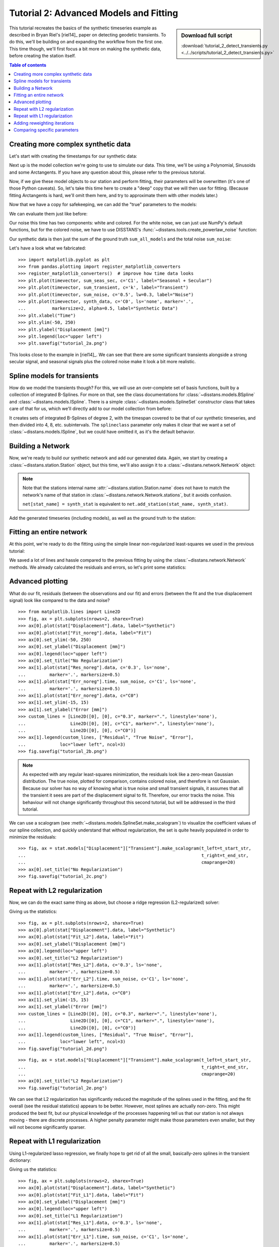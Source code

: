 Tutorial 2: Advanced Models and Fitting
=======================================

.. sidebar:: Download full script

   :download:`tutorial_2_detect_transients.py <../../scripts/tutorial_2_detect_transients.py>`

This tutorial recreates the basics of the synthetic timeseries example as described in
Bryan Riel's [riel14]_ paper on detecting geodetic transients.
To do this, we'll be building on and expanding the workflow from the first one.
This time though, we'll first focus a bit more on making the synthetic data, before
creating the station itself.

.. contents:: Table of contents
    :local:

Creating more complex synthetic data
------------------------------------

Let's start with creating the timestamps for our synthetic data:

.. doctest::

    >>> import pandas as pd
    >>> t_start_str = "2000-01-01"
    >>> t_end_str = "2020-01-01"
    >>> timevector = pd.date_range(start=t_start_str, end=t_end_str, freq="1D")

Next up is the model collection we're going to use to simulate our data.
This time, we'll be using a Polynomial, Sinusoids and some Arctangents.
If you have any question about this, please refer to the previous tutorial.

.. doctest::

    >>> from disstans.models import Arctangent, Polynomial, Sinusoid
    >>> mdl_secular = Polynomial(order=1, t_reference=t_start_str)
    >>> mdl_annual = Sinusoid(period=365.25, t_reference=t_start_str)
    >>> mdl_semiannual = Sinusoid(period=365.25/2, t_reference=t_start_str)
    >>> mdl_transient_1 = Arctangent(tau=100, t_reference="2002-07-01")
    >>> mdl_transient_2 = Arctangent(tau=50, t_reference="2010-01-01")
    >>> mdl_transient_3 = Arctangent(tau=300, t_reference="2016-01-01")
    >>> mdl_coll_synth = {"Secular": mdl_secular,
    ...                   "Annual": mdl_annual,
    ...                   "Semi-Annual": mdl_semiannual,
    ...                   "Transient_1": mdl_transient_1,
    ...                   "Transient_2": mdl_transient_2,
    ...                   "Transient_3": mdl_transient_3}

Now, if we give these model objects to our station and perform fitting, their parameters
will be overwritten (it's one of those Python caveats). So, let's take this time here
to create a "deep" copy that we will then use for fitting. (Because fitting Arctangents
is hard, we'll omit them here, and try to approximate them with other models later.)

.. doctest::

    >>> from copy import deepcopy
    >>> mdl_coll = deepcopy({"Secular": mdl_secular,
    ...                      "Annual": mdl_annual,
    ...                      "Semi-Annual": mdl_semiannual})

Now that we have a copy for safekeeping, we can add the "true" parameters to the models:

.. doctest::

    >>> import numpy as np
    >>> mdl_secular.read_parameters(np.array([-20, 200/(20*365.25)]))
    >>> mdl_annual.read_parameters(np.array([-5, 0]))
    >>> mdl_semiannual.read_parameters(np.array([0, 5]))
    >>> mdl_transient_1.read_parameters(np.array([40]))
    >>> mdl_transient_2.read_parameters(np.array([-4]))
    >>> mdl_transient_3.read_parameters(np.array([-20]))

We can evaluate them just like before:

.. doctest::

    >>> sum_seas_sec = mdl_secular.evaluate(timevector)["fit"] \
    ...                + mdl_annual.evaluate(timevector)["fit"] \
    ...                + mdl_semiannual.evaluate(timevector)["fit"]
    >>> sum_transient = mdl_transient_1.evaluate(timevector)["fit"] \
    ...                 + mdl_transient_2.evaluate(timevector)["fit"] \
    ...                 + mdl_transient_3.evaluate(timevector)["fit"]
    >>> sum_all_models = sum_seas_sec + sum_transient

Our noise this time has two components: white and colored. For the white noise,
we can just use NumPy's default functions, but for the colored noise, we have to use
DISSTANS's :func:`~disstans.tools.create_powerlaw_noise` function:

.. doctest::

    >>> from disstans.tools import create_powerlaw_noise
    >>> rng = np.random.default_rng(0)
    >>> white_noise = rng.normal(scale=2, size=(timevector.size, 1))
    >>> colored_noise = create_powerlaw_noise(size=(timevector.size, 1),
    ...                                       exponent=1.5, seed=0) * 2
    >>> sum_noise = white_noise + colored_noise

Our synthetic data is then just the sum of the ground truth ``sum_all_models``
and the total noise ``sum_noise``:

.. doctest::

    >>> synth_data = sum_all_models + sum_noise

Let's have a look what we fabricated::

    >>> import matplotlib.pyplot as plt
    >>> from pandas.plotting import register_matplotlib_converters
    >>> register_matplotlib_converters()  # improve how time data looks
    >>> plt.plot(timevector, sum_seas_sec, c='C1', label="Seasonal + Secular")
    >>> plt.plot(timevector, sum_transient, c='k', label="Transient")
    >>> plt.plot(timevector, sum_noise, c='0.5', lw=0.3, label="Noise")
    >>> plt.plot(timevector, synth_data, c='C0', ls='none', marker='.',
    ...          markersize=2, alpha=0.5, label="Synthetic Data")
    >>> plt.xlabel("Time")
    >>> plt.ylim(-50, 250)
    >>> plt.ylabel("Displacement [mm]")
    >>> plt.legend(loc="upper left")
    >>> plt.savefig("tutorial_2a.png")

.. image:: ../img/tutorial_2a.png

This looks close to the example in [riel14]_. We can see that there are some significant
transients alongside a strong secular signal, and seasonal signals plus the colored
noise make it look a bit more realistic.

Spline models for transients
----------------------------

How do we model the transients though? For this, we will use an over-complete set
of basis functions, built by a collection of integrated B-Splines. For more on that,
see the class documentations for :class:`~disstans.models.BSpline` and
:class:`~disstans.models.ISpline`. There is a simple :class:`~disstans.models.SplineSet`
constructor class that takes care of that for us, which we'll directly add to our
model collection from before:

.. doctest::

    >>> from disstans.models import ISpline, SplineSet
    >>> mdl_coll["Transient"] = SplineSet(degree=2,
    ...                                   t_center_start=t_start_str,
    ...                                   t_center_end=t_end_str,
    ...                                   list_num_knots=[4, 8, 16, 32, 64, 128],
    ...                                   splineclass=ISpline)

It creates sets of integrated B-Splines of degree 2, with the timespan
covered to be that of our synthetic timeseries, and then divided into 4, 8, etc.
subintervals. The ``splineclass`` parameter only makes it clear that we want a set of
:class:`~disstans.models.ISpline`, but we could have omitted it, as it's the default
behavior.

Building a Network
------------------

Now, we're ready to build our synthetic network and add our generated data.
Again, we start by creating a :class:`~disstans.station.Station` object, but this time,
we'll also assign it to a :class:`~disstans.network.Network` object:

.. doctest::

    >>> from disstans import Network, Station, Timeseries
    >>> net_name = "TutorialLand"
    >>> stat_name = "TUT"
    >>> caltech_lla = (34.1375, -118.125, 263)
    >>> net = Network(name=net_name)
    >>> stat = Station(name=stat_name,
    ...                location=caltech_lla)
    >>> net[stat_name] = stat

.. note::
    Note that the stations internal name :attr:`~disstans.station.Station.name` does not
    have to match the network's name of that station in
    :class:`~disstans.network.Network.stations`, but it avoids confusion.

    ``net[stat_name] = synth_stat`` is equivalent to
    ``net.add_station(stat_name, synth_stat)``.

Add the generated timeseries (including models), as well as the ground truth
to the station:

.. doctest::

    >>> ts = Timeseries.from_array(timevector=timevector,
    ...                            data=synth_data,
    ...                            src="synthetic",
    ...                            data_unit="mm",
    ...                            data_cols=["Total"])
    >>> truth = Timeseries.from_array(timevector=timevector,
    ...                               data=sum_all_models,
    ...                               src="synthetic",
    ...                               data_unit="mm",
    ...                               data_cols=["Total"])
    >>> stat["Displacement"] = ts
    >>> stat["Truth"] = truth
    >>> stat.add_local_model_dict(ts_description="Displacement",
    ...                           model_dict=mdl_coll)

Fitting an entire network
-------------------------

At this point, we're ready to do the fitting using the simple linear non-regularized
least-squares we used in the previous tutorial:

.. doctest::

    >>> net.fit(ts_description="Displacement", solver="linear_regression")
    >>> net.evaluate(ts_description="Displacement", output_description="Fit_noreg")
    >>> stat["Res_noreg"] = stat["Displacement"] - stat["Fit_noreg"]
    >>> stat["Err_noreg"] = stat["Fit_noreg"] - stat["Truth"]

We saved a lot of lines and hassle compared to the previous fitting by using the
:class:`~disstans.network.Network` methods. We already calculated the residuals and
errors, so let's print some statistics:

.. doctest::

    >>> _ = stat.analyze_residuals(ts_description="Res_noreg",
    ...                            mean=True, std=True, verbose=True)
    TUT: Res_noreg                          Mean  Standard Deviation
    Total-Displacement_Model_Total  1.624111e-08            2.046006

Advanced plotting
-----------------

What do our fit, residuals (between the observations and our fit) and errors
(between the fit and the true displacement signal) look like compared to the
data and noise? ::

    >>> from matplotlib.lines import Line2D
    >>> fig, ax = plt.subplots(nrows=2, sharex=True)
    >>> ax[0].plot(stat["Displacement"].data, label="Synthetic")
    >>> ax[0].plot(stat["Fit_noreg"].data, label="Fit")
    >>> ax[0].set_ylim(-50, 250)
    >>> ax[0].set_ylabel("Displacement [mm]")
    >>> ax[0].legend(loc="upper left")
    >>> ax[0].set_title("No Regularization")
    >>> ax[1].plot(stat["Res_noreg"].data, c='0.3', ls='none',
    ...         marker='.', markersize=0.5)
    >>> ax[1].plot(stat["Err_noreg"].time, sum_noise, c='C1', ls='none',
    ...         marker='.', markersize=0.5)
    >>> ax[1].plot(stat["Err_noreg"].data, c="C0")
    >>> ax[1].set_ylim(-15, 15)
    >>> ax[1].set_ylabel("Error [mm]")
    >>> custom_lines = [Line2D([0], [0], c="0.3", marker=".", linestyle='none'),
    ...                 Line2D([0], [0], c="C1", marker=".", linestyle='none'),
    ...                 Line2D([0], [0], c="C0")]
    >>> ax[1].legend(custom_lines, ["Residual", "True Noise", "Error"],
    ...             loc="lower left", ncol=3)
    >>> fig.savefig("tutorial_2b.png")

.. image:: ../img/tutorial_2b.png


.. note::

    As expected with any regular least-squares minimization, the residuals look like a
    zero-mean Gaussian distribution. The true noise, plotted for comparison, contains
    colored noise, and therefore is not Gaussian. Because our solver has no way of
    knowing what is true noise and small transient signals, it assumes that all the
    transient it sees are part of the displacement signal to fit. Therefore, our
    error tracks the noise. This behaviour will not change significantly throughout
    this second tutorial, but will be addressed in the third tutorial.

We can use a scalogram (see :meth:`~disstans.models.SplineSet.make_scalogram`) to visualize
the coefficient values of our spline collection, and quickly understand that without
regularization, the set is quite heavily populated in order to minimize the residuals::

    >>> fig, ax = stat.models["Displacement"]["Transient"].make_scalogram(t_left=t_start_str,
    ...                                                                   t_right=t_end_str,
    ...                                                                   cmaprange=20)
    >>> ax[0].set_title("No Regularization")
    >>> fig.savefig("tutorial_2c.png")

.. image:: ../img/tutorial_2c.png

Repeat with L2 regularization
-----------------------------

Now, we can do the exact same thing as above, but choose a ridge regression (L2-regularized)
solver:

.. doctest::

    >>> net.fit(ts_description="Displacement", solver="ridge_regression", penalty=10)
    >>> net.evaluate(ts_description="Displacement", output_description="Fit_L2")
    >>> stat["Res_L2"] = stat["Displacement"] - stat["Fit_L2"]
    >>> stat["Err_L2"] = stat["Fit_L2"] - stat["Truth"]

Giving us the statistics:

.. doctest::

    >>> _ = stat.analyze_residuals(ts_description="Res_L2",
    ...                            mean=True, std=True, verbose=True)
    TUT: Res_L2                             Mean  Standard Deviation
    Total-Displacement_Model_Total  1.656325e-09            2.087589

::

    >>> fig, ax = plt.subplots(nrows=2, sharex=True)
    >>> ax[0].plot(stat["Displacement"].data, label="Synthetic")
    >>> ax[0].plot(stat["Fit_L2"].data, label="Fit")
    >>> ax[0].set_ylabel("Displacement [mm]")
    >>> ax[0].legend(loc="upper left")
    >>> ax[0].set_title("L2 Regularization")
    >>> ax[1].plot(stat["Res_L2"].data, c='0.3', ls='none',
    ...         marker='.', markersize=0.5)
    >>> ax[1].plot(stat["Err_L2"].time, sum_noise, c='C1', ls='none',
    ...         marker='.', markersize=0.5)
    >>> ax[1].plot(stat["Err_L2"].data, c="C0")
    >>> ax[1].set_ylim(-15, 15)
    >>> ax[1].set_ylabel("Error [mm]")
    >>> custom_lines = [Line2D([0], [0], c="0.3", marker=".", linestyle='none'),
    ...                 Line2D([0], [0], c="C1", marker=".", linestyle='none'),
    ...                 Line2D([0], [0], c="C0")]
    >>> ax[1].legend(custom_lines, ["Residual", "True Noise", "Error"],
    ...             loc="lower left", ncol=3)
    >>> fig.savefig("tutorial_2d.png")

.. image:: ../img/tutorial_2d.png

::

    >>> fig, ax = stat.models["Displacement"]["Transient"].make_scalogram(t_left=t_start_str,
    ...                                                                   t_right=t_end_str,
    ...                                                                   cmaprange=20)
    >>> ax[0].set_title("L2 Regularization")
    >>> fig.savefig("tutorial_2e.png")

.. image:: ../img/tutorial_2e.png

We can see that L2 regularization has significantly reduced the magnitude of the splines
used in the fitting, and the fit overall (see the residual statistics) appears to be
better. However, most splines are actually non-zero. This might produced the best fit,
but our physical knowledge of the processes happening tell us that our station is not
always moving - there are discrete processes. A higher penalty parameter might make
those parameters even smaller, but they will not become significantly sparser.

Repeat with L1 regularization
-----------------------------

Using L1-regularized lasso regression, we finally hope to get rid of all the small,
basically-zero splines in the transient dictionary:

.. doctest::

    >>> net.fit(ts_description="Displacement", solver="lasso_regression", penalty=10)
    >>> net.evaluate(ts_description="Displacement", output_description="Fit_L1")
    >>> stat["Res_L1"] = stat["Displacement"] - stat["Fit_L1"]
    >>> stat["Err_L1"] = stat["Fit_L1"] - stat["Truth"]

Giving us the statistics:

.. doctest::

    >>> _ = stat.analyze_residuals(ts_description="Res_L1",
    ...                            mean=True, std=True, verbose=True)
    TUT: Res_L1                         Mean  Standard Deviation
    Total-Displacement_Model_Total  0.000003            2.121951

::

    >>> fig, ax = plt.subplots(nrows=2, sharex=True)
    >>> ax[0].plot(stat["Displacement"].data, label="Synthetic")
    >>> ax[0].plot(stat["Fit_L1"].data, label="Fit")
    >>> ax[0].set_ylabel("Displacement [mm]")
    >>> ax[0].legend(loc="upper left")
    >>> ax[0].set_title("L1 Regularization")
    >>> ax[1].plot(stat["Res_L1"].data, c='0.3', ls='none',
    ...         marker='.', markersize=0.5)
    >>> ax[1].plot(stat["Err_L1"].time, sum_noise, c='C1', ls='none',
    ...         marker='.', markersize=0.5)
    >>> ax[1].plot(stat["Err_L1"].data, c="C0")
    >>> ax[1].set_ylim(-15, 15)
    >>> ax[1].set_ylabel("Error [mm]")
    >>> custom_lines = [Line2D([0], [0], c="0.3", marker=".", linestyle='none'),
    ...                 Line2D([0], [0], c="C1", marker=".", linestyle='none'),
    ...                 Line2D([0], [0], c="C0")]
    >>> ax[1].legend(custom_lines, ["Residual", "True Noise", "Error"],
    ...             loc="lower left", ncol=3)
    >>> fig.savefig("tutorial_2f.png")

.. image:: ../img/tutorial_2f.png

::

    >>> fig, ax = stat.models["Displacement"]["Transient"].make_scalogram(t_left=t_start_str,
    ...                                                                   t_right=t_end_str,
    ...                                                                   cmaprange=20)
    >>> ax[0].set_title("L1 Regularization")
    >>> fig.savefig("tutorial_2g.png")

.. image:: ../img/tutorial_2g.png

This looks much better - the scalogram now shows us that we only select splines around
where we put the Arctangent models, and is close to zero otherwise.

Adding reweighting iterations
-----------------------------

Okay, one last thing about fitting, I promise. L1 regularization aims to penalize the sum of
the absolute values of our model parameters. However, that's also not actually what we want.
In fact, transient signals in the real world have no constraint to be as small as possible.
However, the *number* of transients should be the one that is minimized. That is what is
mathematically referred to as L0 regularization, but is sadly not an easy problem to solve
rigorously.

However, by modifying an additional weight of each regularized parameter, that drives small
values even closer to zero, but leaves significant values unperturbed, one can approximate
such an L0 regularization by iteratively solving the L1-regularized problem. That is exactly
what the option ``reweight_max_iters`` does. You can find more information about it in
the notes of :func:`~disstans.solvers.lasso_regression`. Let's try it:

.. doctest::

    >>> net.fit(ts_description="Displacement", solver="lasso_regression",
    ...         penalty=10, reweight_max_iters=10)
    >>> net.evaluate(ts_description="Displacement", output_description="Fit_L1R")
    >>> stat["Res_L1R"] = stat["Displacement"] - stat["Fit_L1R"]
    >>> stat["Err_L1R"] = stat["Fit_L1R"] - stat["Truth"]

Giving us the statistics:

.. doctest::

    >>> _ = stat.analyze_residuals(ts_description="Res_L1R",
    ...                            mean=True, std=True, verbose=True)
    TUT: Res_L1R                            Mean  Standard Deviation
    Total-Displacement_Model_Total  9.511036e-08            2.117921

::

    >>> fig, ax = plt.subplots(nrows=2, sharex=True)
    >>> ax[0].plot(stat["Displacement"].data, label="Synthetic")
    >>> ax[0].plot(stat["Fit_L1R"].data, label="Fit")
    >>> ax[0].set_ylabel("Displacement [mm]")
    >>> ax[0].legend(loc="upper left")
    >>> ax[0].set_title("Reweighted L1 Regularization")
    >>> ax[1].plot(stat["Res_L1R"].data, c='0.3', ls='none',
    ...         marker='.', markersize=0.5)
    >>> ax[1].plot(stat["Err_L1R"].time, sum_noise, c='C1', ls='none',
    ...         marker='.', markersize=0.5)
    >>> ax[1].plot(stat["Err_L1R"].data, c="C0")
    >>> ax[1].set_ylim(-15, 15)
    >>> ax[1].set_ylabel("Error [mm]")
    >>> custom_lines = [Line2D([0], [0], c="0.3", marker=".", linestyle='none'),
    ...                 Line2D([0], [0], c="C1", marker=".", linestyle='none'),
    ...                 Line2D([0], [0], c="C0")]
    >>> ax[1].legend(custom_lines, ["Residual", "True Noise", "Error"],
    ...             loc="lower left", ncol=3)
    >>> fig.savefig("tutorial_2h.png")

.. image:: ../img/tutorial_2h.png

::

    >>> fig, ax = stat.models["Displacement"]["Transient"].make_scalogram(t_left=t_start_str,
    ...                                                                   t_right=t_end_str,
    ...                                                                   cmaprange=20)
    >>> ax[0].set_title("Reweighted L1 Regularization")
    >>> fig.savefig("tutorial_2i.png")

.. image:: ../img/tutorial_2i.png

As you can see, the significant components of the splines have now been emphasized when
compared to the previous scalogram, and all the values that were small but not really
zero in the previous case are now *really* close to zero.
This did not come at a significant increase in residual variance.

Comparing specific parameters
-----------------------------

Before we finish up, let's just print some differences between the ground truth and our
L1R-fitted model:

.. doctest::

    >>> reldiff_sec = (mdl_coll_synth["Secular"].parameters
    ...                / stat.models["Displacement"]["Secular"].parameters).ravel() - 1
    >>> reldiff_ann_amp = (mdl_coll_synth["Annual"].amplitude
    ...                    / stat.models["Displacement"]["Annual"].amplitude)[0] - 1
    >>> reldiff_sem_amp = (mdl_coll_synth["Semi-Annual"].amplitude
    ...                    / stat.models["Displacement"]["Semi-Annual"].amplitude)[0] - 1
    >>> absdiff_ann_ph = np.rad2deg(mdl_coll_synth["Annual"].phase
    ...                             - stat.models["Displacement"]["Annual"].phase)[0]
    >>> absdiff_sem_ph = np.rad2deg(mdl_coll_synth["Semi-Annual"].phase
    ...                             - stat.models["Displacement"]["Semi-Annual"].phase)[0]
    >>> print(f"Percent Error Constant:              {reldiff_sec[0]: .3%}\n"
    ...       f"Percent Error Linear:                {reldiff_sec[1]: .3%}\n"
    ...       f"Percent Error Annual Amplitude:      {reldiff_ann_amp: .3%}\n"
    ...       f"Percent Error Semi-Annual Amplitude: {reldiff_sem_amp: .3%}\n"
    ...       f"Absolute Error Annual Phase:         {absdiff_ann_ph: .3f}°\n"
    ...       f"Absolute Error Semi-Annual Phase:    {absdiff_sem_ph: .3f}°")
    Percent Error Constant:              -44.024%
    Percent Error Linear:                 20.780%
    Percent Error Annual Amplitude:      -0.234%
    Percent Error Semi-Annual Amplitude:  0.062%
    Absolute Error Annual Phase:          0.917°
    Absolute Error Semi-Annual Phase:    -0.982°

Apart from the trade-off between the polynomial trend and long-term splines, which can be
expected in this synthetic example, we got pretty close to our ground truth. Let's finish
up by calculating an average velocity of the station using
:meth:`~disstans.station.Station.get_trend` around the time when it's rapidly moving
(around the middle of 2002). We don't want a normal trend through the data, since that
is also influenced by the secular velocity, the noise, etc., so we choose to only fit our
transient model:

.. doctest::

    >>> trend, _ = stat.get_trend("Displacement", fit_list=["Transient"],
    ...                           t_start="2002-06-01", t_end="2002-08-01")
    >>> print(f"Transient Velocity: {trend[0]:f} {ts.data_unit}/D")
    Transient Velocity: 0.121516 mm/D

We can use average velocities like these when we want to create velocity maps for
certain episodes.
